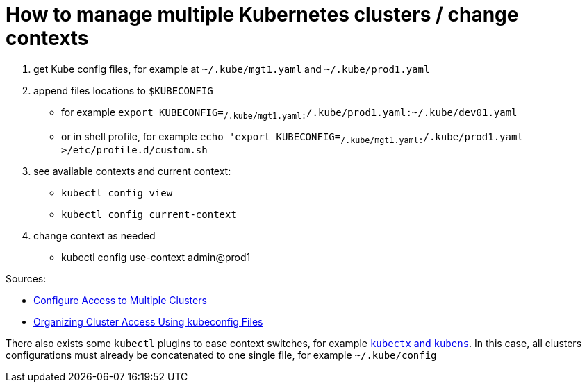 = How to manage multiple Kubernetes clusters / change contexts

1. get Kube config files, for example at `~/.kube/mgt1.yaml` and `~/.kube/prod1.yaml`
1. append files locations to `$KUBECONFIG`
    * for example `export KUBECONFIG=~/.kube/mgt1.yaml:~/.kube/prod1.yaml:~/.kube/dev01.yaml`
    * or in shell profile, for example `echo 'export KUBECONFIG=~/.kube/mgt1.yaml:~/.kube/prod1.yaml >/etc/profile.d/custom.sh`
1. see available contexts and current context:
    * `kubectl config view`
    * `kubectl config current-context`
1. change context as needed
    * kubectl config use-context admin@prod1

Sources:

* https://kubernetes.io/docs/tasks/access-application-cluster/configure-access-multiple-clusters/[Configure Access to Multiple Clusters]
* https://kubernetes.io/docs/concepts/configuration/organize-cluster-access-kubeconfig/[Organizing Cluster Access Using kubeconfig Files]

There also exists some `kubectl` plugins to ease context switches, for example https://github.com/ahmetb/kubectx[`kubectx` and `kubens`]. In this case, all clusters configurations must already be concatenated to one single file, for example `~/.kube/config`
